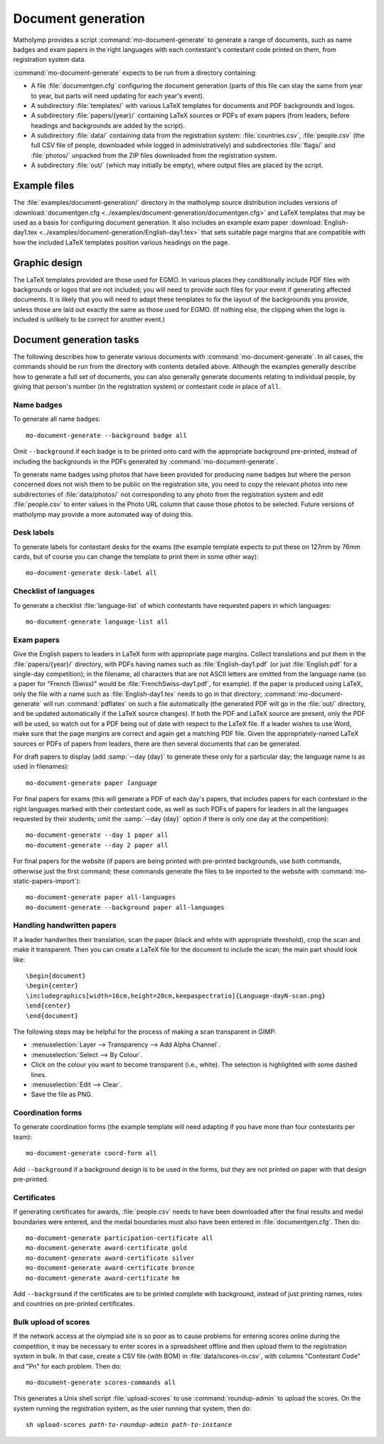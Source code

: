 .. _document-generation:

Document generation
===================

Matholymp provides a script :command:`mo-document-generate` to
generate a range of documents, such as name badges and exam papers in
the right languages with each contestant's contestant code printed on
them, from registration system data.

:command:`mo-document-generate` expects to be run from a directory
containing:

* A file :file:`documentgen.cfg` configuring the document generation
  (parts of this file can stay the same from year to year, but parts
  will need updating for each year's event).

* A subdirectory :file:`templates/` with various LaTeX templates for
  documents and PDF backgrounds and logos.

* A subdirectory :file:`papers/{year}/` containing LaTeX sources or
  PDFs of exam papers (from leaders, before headings and backgrounds
  are added by the script).

* A subdirectory :file:`data/` containing data from the registration
  system: :file:`countries.csv`, :file:`people.csv` (the full CSV file
  of people, downloaded while logged in administratively) and
  subdirectories :file:`flags/` and :file:`photos/` unpacked from the
  ZIP files downloaded from the registration system.

* A subdirectory :file:`out/` (which may initially be empty), where
  output files are placed by the script.

Example files
-------------

The :file:`examples/document-generation/` directory in the matholymp
source distribution includes versions of :download:`documentgen.cfg
<../examples/document-generation/documentgen.cfg>` and LaTeX templates
that may be used as a basis for configuring document generation.  It
also includes an example exam paper :download:`English-day1.tex
<../examples/document-generation/English-day1.tex>` that sets suitable
page margins that are compatible with how the included LaTeX templates
position various headings on the page.

Graphic design
--------------

The LaTeX templates provided are those used for EGMO.  In various
places they conditionally include PDF files with backgrounds or logos
that are not included; you will need to provide such files for your
event if generating affected documents.  It is likely that you will
need to adapt these templates to fix the layout of the backgrounds you
provide, unless those are laid out exactly the same as those used for
EGMO.  (If nothing else, the clipping when the logo is included is
unlikely to be correct for another event.)

Document generation tasks
-------------------------

The following describes how to generate various documents with
:command:`mo-document-generate`.  In all cases, the commands should be
run from the directory with contents detailed above.  Although the
examples generally describe how to generate a full set of documents,
you can also generally generate documents relating to individual
people, by giving that person's number (in the registration system) or
contestant code in place of ``all``.

Name badges
^^^^^^^^^^^

To generate all name badges::

   mo-document-generate --background badge all

Omit ``--background`` if each badge is to be printed onto card with
the appropriate background pre-printed, instead of including the
backgrounds in the PDFs generated by :command:`mo-document-generate`.

To generate name badges using photos that have been provided for
producing name badges but where the person concerned does not wish
them to be public on the registration site, you need to copy the
relevant photos into new subdirectories of :file:`data/photos/` not
corresponding to any photo from the registration system and edit
:file:`people.csv` to enter values in the Photo URL column that cause
those photos to be selected.  Future versions of matholymp may provide
a more automated way of doing this.

Desk labels
^^^^^^^^^^^

To generate labels for contestant desks for the exams (the example
template expects to put these on 127mm by 76mm cards, but of course
you can change the template to print them in some other way)::

   mo-document-generate desk-label all

Checklist of languages
^^^^^^^^^^^^^^^^^^^^^^

To generate a checklist :file:`language-list` of which contestants
have requested papers in which languages::

   mo-document-generate language-list all

Exam papers
^^^^^^^^^^^

Give the English papers to leaders in LaTeX form with appropriate page
margins.  Collect translations and put them in the
:file:`papers/{year}/` directory, with PDFs having names such as
:file:`English-day1.pdf` (or just :file:`English.pdf` for a single-day
competition); in the filename, all characters that are not ASCII
letters are omitted from the language name (so a paper for "French
(Swiss)" would be :file:`FrenchSwiss-day1.pdf`, for example).  If the
paper is produced using LaTeX, only the file with a name such as
:file:`English-day1.tex` needs to go in that directory;
:command:`mo-document-generate` will run :command:`pdflatex` on such a
file automatically (the generated PDF will go in the :file:`out/`
directory, and be updated automatically if the LaTeX source changes).
If both the PDF and LaTeX source are present, only the PDF will be
used, so watch out for a PDF being out of date with respect to the
LaTeX file.  If a leader wishes to use Word, make sure that the page
margins are correct and again get a matching PDF file.  Given the
appropriately-named LaTeX sources or PDFs of papers from leaders,
there are then several documents that can be generated.

For draft papers to display (add :samp:`--day {day}` to generate these
only for a particular day; the language name is as used in filenames):

.. parsed-literal::

   mo-document-generate paper *language*

For final papers for exams (this will generate a PDF of each day's
papers, that includes papers for each contestant in the right
languages marked with their contestant code, as well as such PDFs of
papers for leaders in all the languages requested by their students;
omit the :samp:`--day {day}` option if there is only one day at the
competition)::

   mo-document-generate --day 1 paper all
   mo-document-generate --day 2 paper all

For final papers for the website (if papers are being printed with
pre-printed backgrounds, use both commands, otherwise just the first
command; these commands generate the files to be imported to the
website with :command:`mo-static-papers-import`)::

   mo-document-generate paper all-languages
   mo-document-generate --background paper all-languages

Handling handwritten papers
^^^^^^^^^^^^^^^^^^^^^^^^^^^

If a leader handwrites their translation, scan the paper (black and
white with appropriate threshold), crop the scan and make it
transparent.  Then you can create a LaTeX file for the document to
include the scan; the main part should look like::

   \begin{document}
   \begin{center}
   \includegraphics[width=16cm,height=20cm,keepaspectratio]{Language-dayN-scan.png}
   \end{center}
   \end{document}

The following steps may be helpful for the process of making a scan
transparent in GIMP:

* :menuselection:`Layer --> Transparency --> Add Alpha Channel`.

* :menuselection:`Select --> By Colour`.

* Click on the colour you want to become transparent (i.e., white).
  The selection is highlighted with some dashed lines.

* :menuselection:`Edit --> Clear`.

* Save the file as PNG.

Coordination forms
^^^^^^^^^^^^^^^^^^

To generate coordination forms (the example template will need
adapting if you have more than four contestants per team)::

   mo-document-generate coord-form all

Add ``--background`` if a background design is to be used in the
forms, but they are not printed on paper with that design pre-printed.

Certificates
^^^^^^^^^^^^

If generating certificates for awards, :file:`people.csv` needs to
have been downloaded after the final results and medal boundaries were
entered, and the medal boundaries must also have been entered in
:file:`documentgen.cfg`.  Then do::

   mo-document-generate participation-certificate all
   mo-document-generate award-certificate gold
   mo-document-generate award-certificate silver
   mo-document-generate award-certificate bronze
   mo-document-generate award-certificate hm

Add ``--background`` if the certificates are to be printed complete
with background, instead of just printing names, roles and countries
on pre-printed certificates.

Bulk upload of scores
^^^^^^^^^^^^^^^^^^^^^

If the network access at the olympiad site is so poor as to cause
problems for entering scores online during the competition, it may be
necessary to enter scores in a spreadsheet offline and then upload
them to the registration system in bulk.  In that case, create a CSV
file (with BOM) in :file:`data/scores-in.csv`, with columns
"Contestant Code" and "Pn" for each problem.  Then do::

   mo-document-generate scores-commands all

This generates a Unix shell script :file:`upload-scores` to use
:command:`roundup-admin` to upload the scores.  On the system running
the registration system, as the user running that system, then do:

.. parsed-literal::

   sh upload-scores *path-to-roundup-admin* *path-to-instance*

